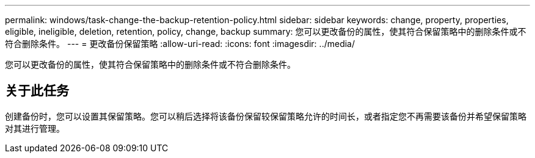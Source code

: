 ---
permalink: windows/task-change-the-backup-retention-policy.html 
sidebar: sidebar 
keywords: change, property, properties, eligible, ineligible, deletion, retention, policy, change, backup 
summary: 您可以更改备份的属性，使其符合保留策略中的删除条件或不符合删除条件。 
---
= 更改备份保留策略
:allow-uri-read: 
:icons: font
:imagesdir: ../media/


[role="lead"]
您可以更改备份的属性，使其符合保留策略中的删除条件或不符合删除条件。



== 关于此任务

创建备份时，您可以设置其保留策略。您可以稍后选择将该备份保留较保留策略允许的时间长，或者指定您不再需要该备份并希望保留策略对其进行管理。
